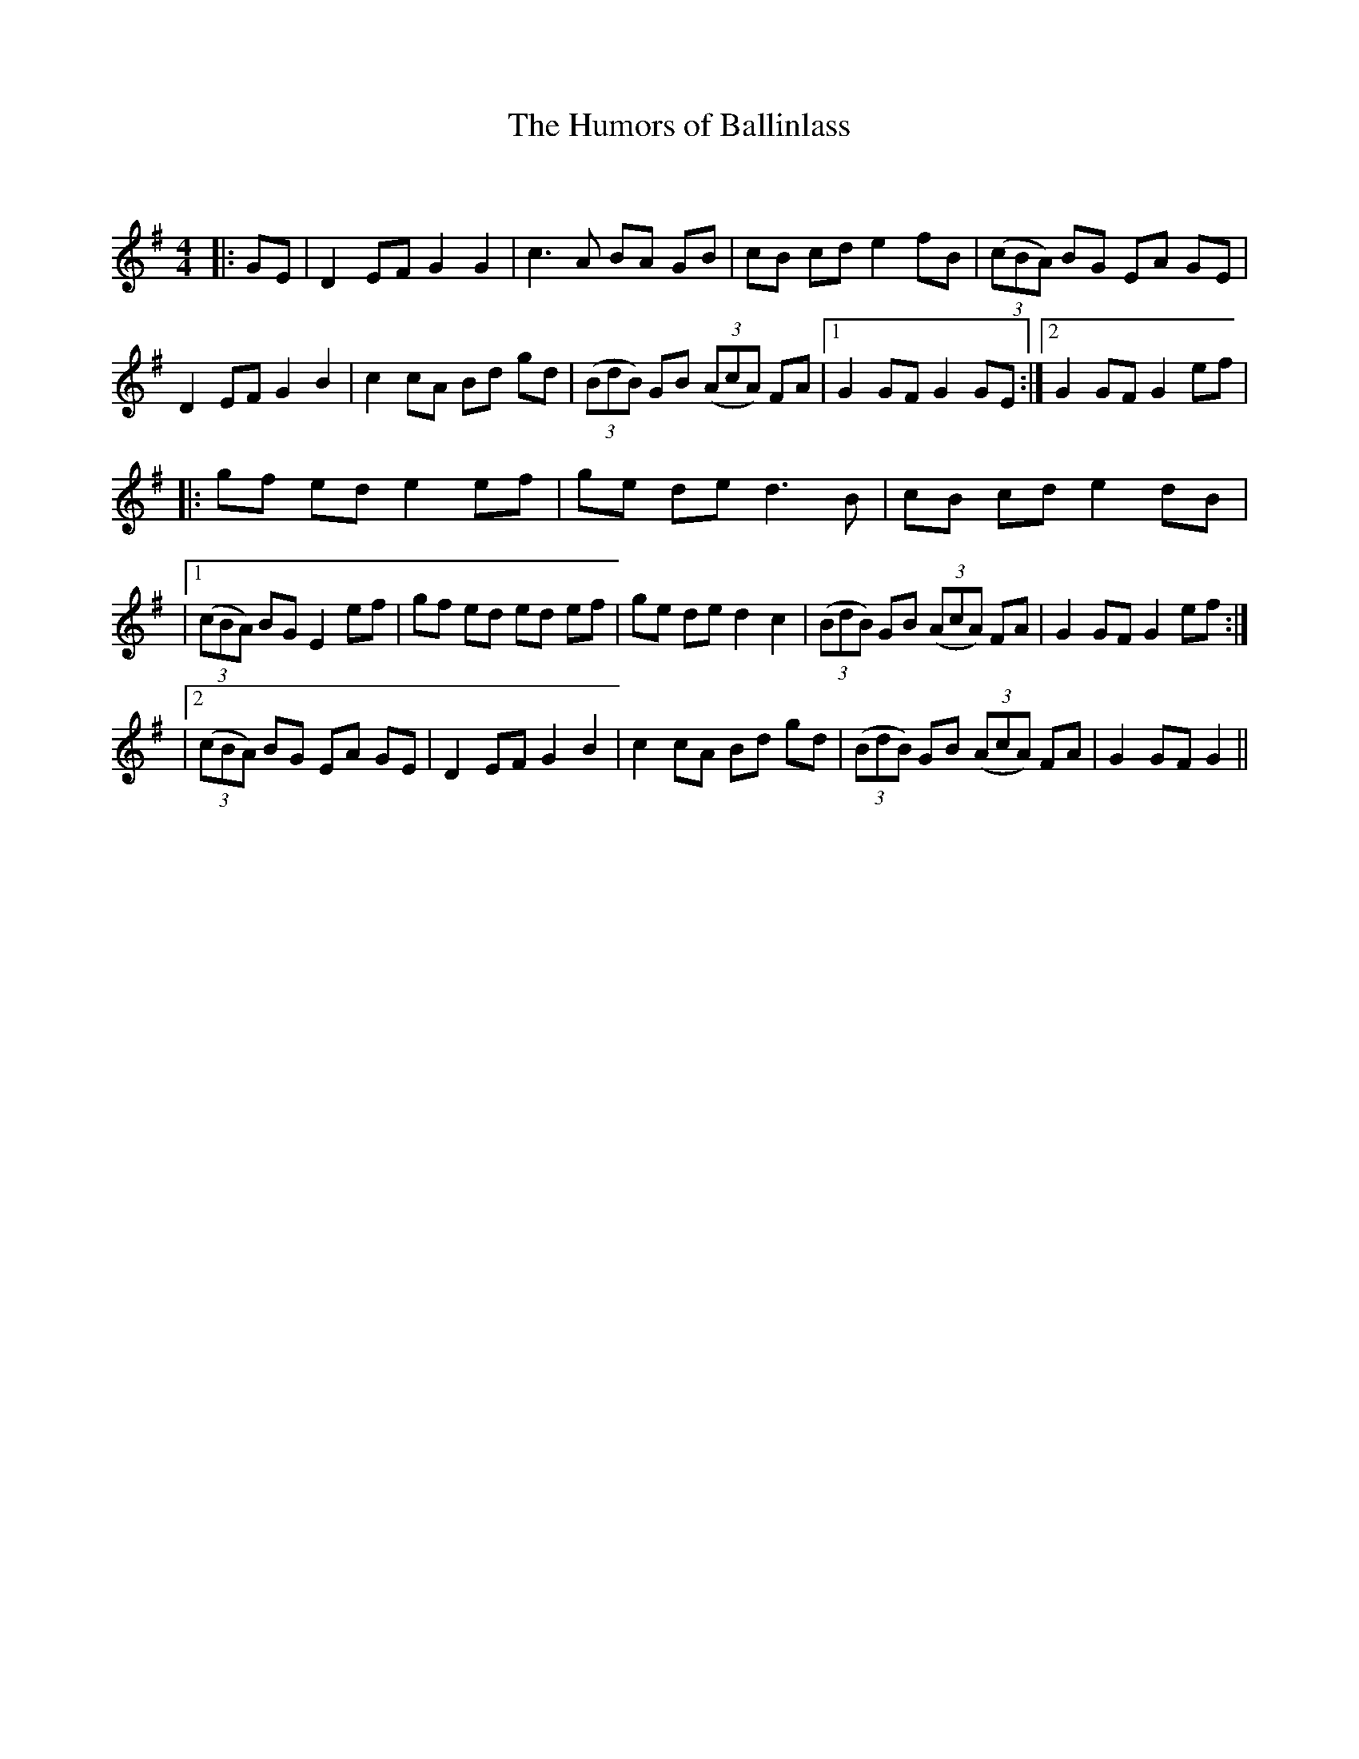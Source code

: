 X:1
T: The Humors of Ballinlass
C:
R:Reel
Q: 232
K:G
M:4/4
L:1/8
|:GE|D2 EF G2 G2|c3A BA GB|cB cd e2 fB|((3cBA) BG EA GE|
D2 EF G2 B2|c2 cA Bd gd|((3BdB) GB ((3AcA) FA|1G2 GF G2 GE:|2G2 GF G2 ef|
|:gf ed e2 ef|ge de d3B|cB cd e2 dB|
|1((3cBA) BG E2 ef|gf ed ed ef|ge de d2 c2|((3BdB) GB ((3AcA) FA|G2 GF G2 ef:|
|2((3cBA) BG EA GE|D2 EF G2 B2|c2 cA Bd gd|((3BdB) GB ((3AcA) FA|G2 GF G2||
